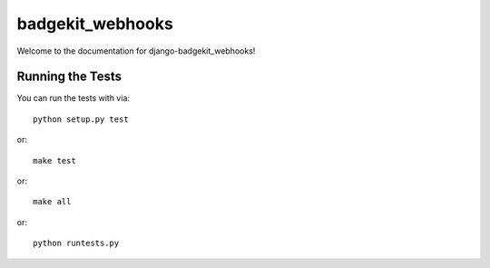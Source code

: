 badgekit_webhooks
========================

.. image:: https://travis-ci.org/<user_or_org_name>/django-badgekit_webhooks.png
    :target: https://travis-ci.org/<user_or_org_name>/django-badgekit_webhooks

.. image:: https://coveralls.io/repos/<user_or_org_name>/django-badgekit_webhooks/badge.png
    :target: https://coveralls.io/r/<user_or_org_name>/django-badgekit_webhooks

.. image:: https://pypip.in/d/django-badgekit_webhooks/badge.png
    :target:  https://pypi.python.org/pypi/django-badgekit_webhooks/

.. image:: https://pypip.in/v/django-badgekit_webhooks/badge.png
    :target:  https://pypi.python.org/pypi/django-badgekit_webhooks/

.. image:: https://pypip.in/license/django-badgekit_webhooks/badge.png
    :target:  https://pypi.python.org/pypi/django-badgekit_webhooks/


Welcome to the documentation for django-badgekit_webhooks!


Running the Tests
------------------------------------

You can run the tests with via::

    python setup.py test

or::

    make test

or::

    make all

or::

    python runtests.py

